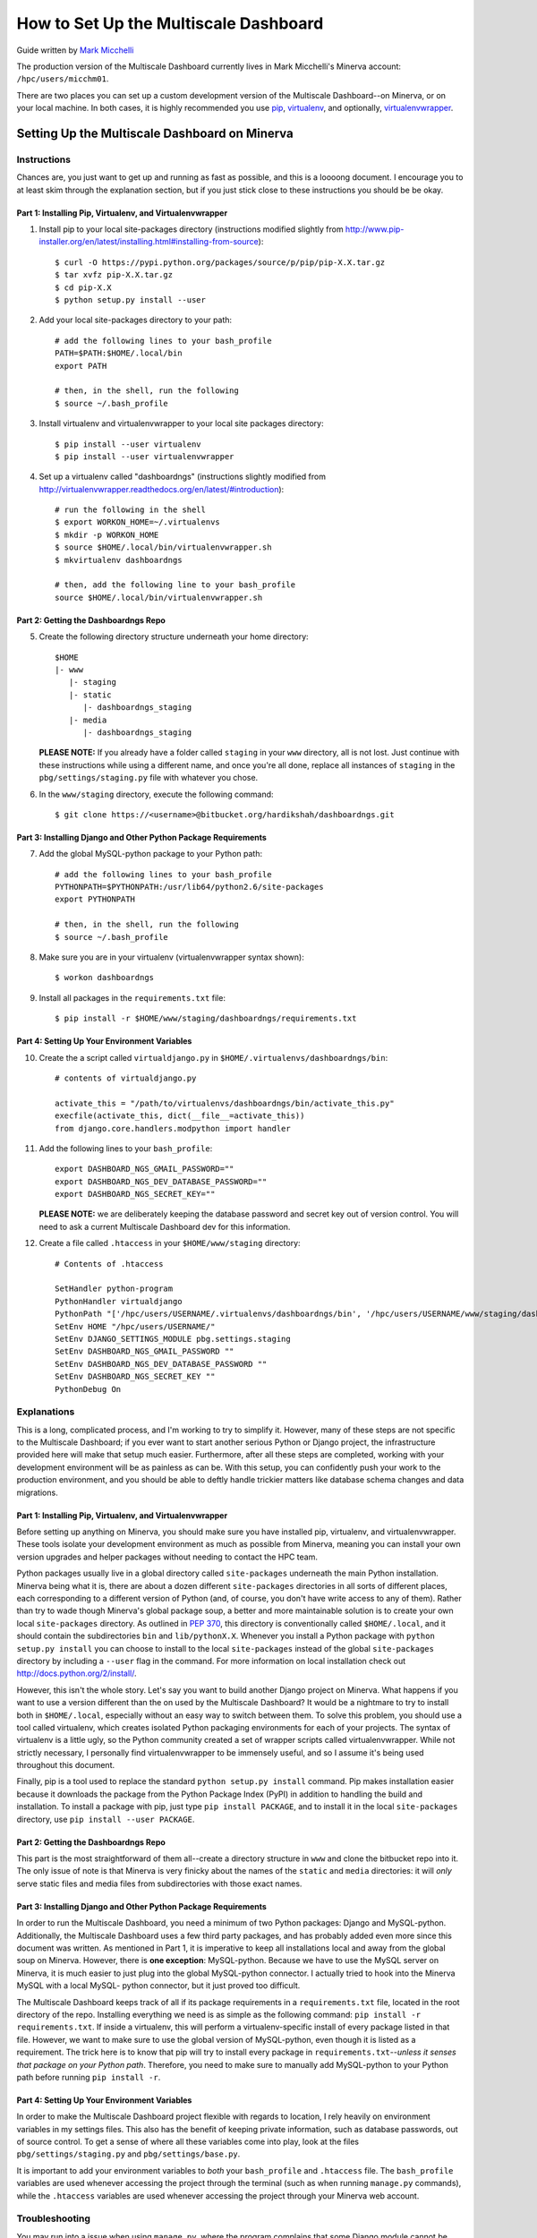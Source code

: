 ======================================
How to Set Up the Multiscale Dashboard
======================================

Guide written by `Mark Micchelli`_

.. _`Mark Micchelli`: mailto:mark.micchelli@mssm.edu

The production version of the Multiscale Dashboard currently lives
in Mark Micchelli's Minerva account: ``/hpc/users/micchm01``.

There are two places you can set up a custom development version
of the Multiscale Dashboard--on Minerva, or on your local machine.
In both cases, it is highly recommended you use pip_,
virtualenv_, and optionally, virtualenvwrapper_.

.. _pip: http://pypi.python.org/pypi/pip
.. _virtualenv: http://www.virtualenv.org
.. _virtualenvwrapper: http://virtualenvwrapper.readthedocs.org


Setting Up the Multiscale Dashboard on Minerva
==============================================

Instructions
------------

Chances are, you just want to get up and running as fast as possible,
and this is a loooong document. I encourage you to at least skim
through the explanation section, but if you just stick close to
these instructions you should be be okay.


Part 1: Installing Pip, Virtualenv, and Virtualenvwrapper
~~~~~~~~~~~~~~~~~~~~~~~~~~~~~~~~~~~~~~~~~~~~~~~~~~~~~~~~~

1. Install pip to your local site-packages directory (instructions
   modified slightly from
   http://www.pip-installer.org/en/latest/installing.html#installing-from-source)::

	$ curl -O https://pypi.python.org/packages/source/p/pip/pip-X.X.tar.gz
	$ tar xvfz pip-X.X.tar.gz
	$ cd pip-X.X
	$ python setup.py install --user


2. Add your local site-packages directory to your path::

	# add the following lines to your bash_profile
	PATH=$PATH:$HOME/.local/bin
	export PATH

	# then, in the shell, run the following
	$ source ~/.bash_profile


3. Install virtualenv and virtualenvwrapper to your local site
   packages directory::

	$ pip install --user virtualenv
	$ pip install --user virtualenvwrapper


4. Set up a virtualenv called "dashboardngs" (instructions
   slightly modified from
   http://virtualenvwrapper.readthedocs.org/en/latest/#introduction)::

	# run the following in the shell
	$ export WORKON_HOME=~/.virtualenvs
	$ mkdir -p WORKON_HOME
	$ source $HOME/.local/bin/virtualenvwrapper.sh
	$ mkvirtualenv dashboardngs

	# then, add the following line to your bash_profile
	source $HOME/.local/bin/virtualenvwrapper.sh


Part 2: Getting the Dashboardngs Repo
~~~~~~~~~~~~~~~~~~~~~~~~~~~~~~~~~~~~~

5. Create the following directory structure underneath your home directory::

		$HOME
		|- www
		   |- staging
		   |- static
		      |- dashboardngs_staging
		   |- media
		      |- dashboardngs_staging

   **PLEASE NOTE:** If you already have a folder called ``staging``
   in your ``www`` directory, all is not lost. Just continue with
   these instructions while using a different name, and once you're
   all done, replace all instances of ``staging`` in the
   ``pbg/settings/staging.py`` file with whatever you chose.


6. In the ``www/staging`` directory, execute the following command::

	$ git clone https://<username>@bitbucket.org/hardikshah/dashboardngs.git


Part 3: Installing Django and Other Python Package Requirements
~~~~~~~~~~~~~~~~~~~~~~~~~~~~~~~~~~~~~~~~~~~~~~~~~~~~~~~~~~~~~~~

7. Add the global MySQL-python package to your Python path::

	# add the following lines to your bash_profile
	PYTHONPATH=$PYTHONPATH:/usr/lib64/python2.6/site-packages
	export PYTHONPATH

	# then, in the shell, run the following
	$ source ~/.bash_profile


8. Make sure you are in your virtualenv (virtualenvwrapper syntax shown)::

	$ workon dashboardngs


9. Install all packages in the ``requirements.txt`` file::

	$ pip install -r $HOME/www/staging/dashboardngs/requirements.txt


Part 4: Setting Up Your Environment Variables
~~~~~~~~~~~~~~~~~~~~~~~~~~~~~~~~~~~~~~~~~~~~~

10. Create the a script called ``virtualdjango.py`` in
    ``$HOME/.virtualenvs/dashboardngs/bin``::

	# contents of virtualdjango.py

	activate_this = "/path/to/virtualenvs/dashboardngs/bin/activate_this.py"
	execfile(activate_this, dict(__file__=activate_this))
	from django.core.handlers.modpython import handler


11. Add the following lines to your ``bash_profile``::

	export DASHBOARD_NGS_GMAIL_PASSWORD=""
	export DASHBOARD_NGS_DEV_DATABASE_PASSWORD=""
	export DASHBOARD_NGS_SECRET_KEY=""

    **PLEASE NOTE:** we are deliberately keeping the database password
    and secret key out of version control. You will need to ask a current
    Multiscale Dashboard dev for this information.


12. Create a file called ``.htaccess`` in your ``$HOME/www/staging``
    directory::

	# Contents of .htaccess

	SetHandler python-program
	PythonHandler virtualdjango
	PythonPath "['/hpc/users/USERNAME/.virtualenvs/dashboardngs/bin', '/hpc/users/USERNAME/www/staging/dashboardngs/pbg'] + sys.path"
	SetEnv HOME "/hpc/users/USERNAME/"
	SetEnv DJANGO_SETTINGS_MODULE pbg.settings.staging
	SetEnv DASHBOARD_NGS_GMAIL_PASSWORD ""
	SetEnv DASHBOARD_NGS_DEV_DATABASE_PASSWORD ""
	SetEnv DASHBOARD_NGS_SECRET_KEY ""
	PythonDebug On


Explanations
------------

This is a long, complicated process, and I'm working to try to
simplify it. However, many of these steps are not specific to the
Multiscale Dashboard; if you ever want to start another serious
Python or Django project, the infrastructure provided here will
make that setup much easier. Furthermore, after all these steps are
completed, working with your development environment will be as
painless as can be. With this setup, you can confidently push your
work to the production environment, and you should be able to deftly
handle trickier matters like database schema changes and data
migrations.


Part 1: Installing Pip, Virtualenv, and Virtualenvwrapper
~~~~~~~~~~~~~~~~~~~~~~~~~~~~~~~~~~~~~~~~~~~~~~~~~~~~~~~~~

Before setting up anything on Minerva, you should make sure you have
installed pip, virtualenv, and virtualenvwrapper. These
tools isolate your development environment as much as possible from
Minerva, meaning you can install your own version upgrades and helper
packages without needing to contact the HPC team.

Python packages usually live in a global directory called
``site-packages`` underneath the main Python installation. Minerva
being what it is, there are about a dozen different ``site-packages``
directories in all sorts of different places, each corresponding
to a different version of Python (and, of course, you don't have
write access to any of them). Rather than try to wade though Minerva's
global package soup, a better and more maintainable solution is to
create your own local ``site-packages`` directory. As outlined in
`PEP 370`_, this directory is conventionally called ``$HOME/.local``,
and it should contain the subdirectories ``bin`` and ``lib/pythonX.X``.
Whenever you install a Python package with ``python setup.py install``
you can choose to install to the local ``site-packages`` instead
of the global ``site-packages`` directory by including a ``--user``
flag in the command. For more information on local installation
check out http://docs.python.org/2/install/.

.. _`PEP 370`: http://www.python.org/dev/peps/pep-0370/

However, this isn't the whole story. Let's say you want to build
another Django project on Minerva. What happens if you want to use
a version different than the on used by the Multiscale Dashboard?
It would be a nightmare to try to install both in ``$HOME/.local``,
especially without an easy way to switch between them. To solve
this problem, you should use a tool called virtualenv, which creates
isolated Python packaging environments for each of your projects.
The syntax of virtualenv is a little ugly, so the Python community
created a set of wrapper scripts called virtualenvwrapper. While
not strictly necessary, I personally find virtualenvwrapper to be
immensely useful, and so I assume it's being used throughout this
document.

Finally, pip is a tool used to replace the standard ``python setup.py
install`` command. Pip makes installation easier because it downloads
the package from the Python Package Index (PyPI) in addition to
handling the build and installation. To install a package with pip,
just type ``pip install PACKAGE``, and to install it in the local
``site-packages`` directory, use ``pip install --user PACKAGE``.



Part 2: Getting the Dashboardngs Repo
~~~~~~~~~~~~~~~~~~~~~~~~~~~~~~~~~~~~~

This part is the most straightforward of them all--create a directory
structure in ``www`` and clone the bitbucket repo into it. The only
issue of note is that Minerva is very finicky about the names of
the ``static`` and ``media`` directories: it will *only* serve
static files and media files from subdirectories with those exact
names.


Part 3: Installing Django and Other Python Package Requirements
~~~~~~~~~~~~~~~~~~~~~~~~~~~~~~~~~~~~~~~~~~~~~~~~~~~~~~~~~~~~~~~

In order to run the Multiscale Dashboard, you need a minimum of two
Python packages: Django and MySQL-python. Additionally, the Multiscale
Dashboard uses a few third party packages, and has probably added
even more since this document was written. As mentioned in Part 1,
it is imperative to keep all installations local and away from the
global soup on Minerva. However, there is **one exception**:
MySQL-python. Because we have to use the MySQL server on Minerva,
it is much easier to just plug into the global MySQL-python connector.
I actually tried to hook into the Minerva MySQL with a local MySQL-
python connector, but it just proved too difficult.

The Multiscale Dashboard keeps track of all if its package requirements
in a ``requirements.txt`` file, located in the root directory of
the repo. Installing everything we need is as simple as the following
command: ``pip install -r requirements.txt``. If inside a virtualenv,
this will perform a virtualenv-specific install of every package
listed in that file. However, we want to make sure to use the global
version of MySQL-python, even though it is listed as a requirement.
The trick here is to know that pip will try to install every package
in ``requirements.txt``--*unless it senses that package on your
Python path*. Therefore, you need to make sure to manually add
MySQL-python to your Python path before running ``pip install -r``.


Part 4: Setting Up Your Environment Variables
~~~~~~~~~~~~~~~~~~~~~~~~~~~~~~~~~~~~~~~~~~~~~

In order to make the Multiscale Dashboard project flexible with
regards to location, I rely heavily on environment variables in my
settings files. This also has the benefit of keeping private
information, such as database passwords, out of source control. To
get a sense of where all these variables come into play, look at
the files ``pbg/settings/staging.py`` and ``pbg/settings/base.py``.

It is important to add your environment variables to *both* your
``bash_profile`` and ``.htaccess`` file. The ``bash_profile``
variables are used whenever accessing the project through the
terminal (such as when running ``manage.py`` commands), while the
``.htaccess`` variables are used whenever accessing the project
through your Minerva web account.


Troubleshooting
---------------

You may run into a issue when using ``manage.py``, where the program
complains that some Django module cannot be found. Two things could
be causing this:

1. You are not in a virtualenv. Try running
   ``$ workon dashboardngs``.
2. You did not you must include the settings file you want to
   use with the command.  You can do this by either specifying
   it in the command itself (``python manage.py COMMAND
   --settings=pbg.settings.staging``) or by permanently adding
   ``DJANGO_SETTINGS_MODULE`` to your ``bash_profile`` with the
   value ``pbg.settings.staging``.
